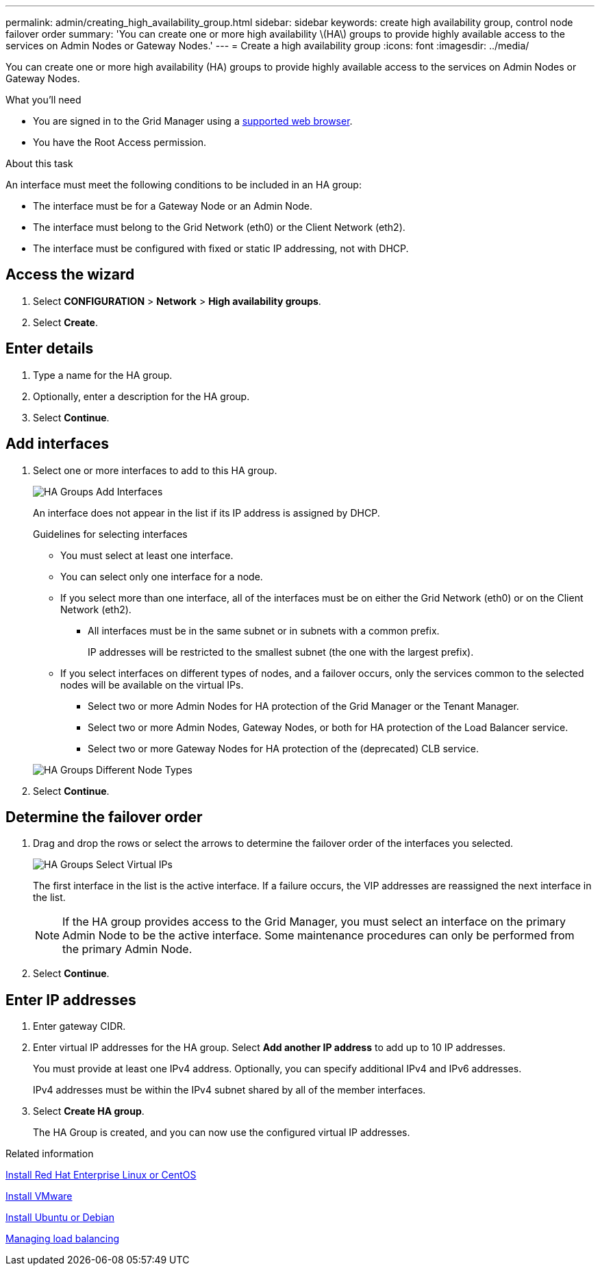 ---
permalink: admin/creating_high_availability_group.html
sidebar: sidebar
keywords: create high availability group, control node failover order
summary: 'You can create one or more high availability \(HA\) groups to provide highly available access to the services on Admin Nodes or Gateway Nodes.'
---
= Create a high availability group
:icons: font
:imagesdir: ../media/

[.lead]
You can create one or more high availability (HA) groups to provide highly available access to the services on Admin Nodes or Gateway Nodes.

.What you'll need

* You are signed in to the Grid Manager using a xref:../admin/web_browser_requirements.adoc[supported web browser].
* You have the Root Access permission.

.About this task

An interface must meet the following conditions to be included in an HA group:

* The interface must be for a Gateway Node or an Admin Node.
* The interface must belong to the Grid Network (eth0) or the Client Network (eth2).
* The interface must be configured with fixed or static IP addressing, not with DHCP.

== Access the wizard

. Select *CONFIGURATION* > *Network* > *High availability groups*.

. Select *Create*.

== Enter details

. Type a name for the HA group.

. Optionally, enter a description for the HA group.

. Select *Continue*.

== Add interfaces

. Select one or more interfaces to add to this HA group.
+

+
image::../media/ha_group_add_interfaces.png[HA Groups Add Interfaces]
+
An interface does not appear in the list if its IP address is assigned by DHCP.
+
.Guidelines for selecting interfaces

 * You must select at least one interface.
 * You can select only one interface for a node.
 * If you select more than one interface, all of the interfaces must be on either the Grid Network (eth0) or on the Client Network (eth2).
 ** All interfaces must be in the same subnet or in subnets with a common prefix.
+
IP addresses will be restricted to the smallest subnet (the one with the largest prefix).

 * If you select interfaces on different types of nodes, and a failover occurs, only the services common to the selected nodes will be available on the virtual IPs.
  ** Select two or more Admin Nodes for HA protection of the Grid Manager or the Tenant Manager.
  ** Select two or more Admin Nodes, Gateway Nodes, or both for HA protection of the Load Balancer service.
  ** Select two or more Gateway Nodes for HA protection of the (deprecated) CLB service.

+
image::../media/ha_groups_different_node_types.png[HA Groups Different Node Types]

. Select *Continue*.

== Determine the failover order



. Drag and drop the rows or select the arrows to determine the failover order of the interfaces you selected.
+
image::../media/ha_group_select_virtual_ips.png[HA Groups Select Virtual IPs]
+
The first interface in the list is the active interface. If a failure occurs, the VIP addresses are reassigned the next interface in the list.
+
NOTE: If the HA group provides access to the Grid Manager, you must select an interface on the primary Admin Node to be the active interface. Some maintenance procedures can only be performed from the primary Admin Node.

. Select *Continue*.

== Enter IP addresses

. Enter gateway CIDR.

. Enter virtual IP addresses for the HA group. Select *Add another IP address* to add up to 10 IP addresses.
+
You must provide at least one IPv4 address. Optionally, you can specify additional IPv4 and IPv6 addresses.
+
IPv4 addresses must be within the IPv4 subnet shared by all of the member interfaces.

. Select *Create HA group*.
+
The HA Group is created, and you can now use the configured virtual IP addresses.

.Related information

xref:../rhel/index.adoc[Install Red Hat Enterprise Linux or CentOS]

xref:../vmware/index.adoc[Install VMware]

xref:../ubuntu/index.adoc[Install Ubuntu or Debian]

xref:managing_load_balancing.adoc[Managing load balancing]
